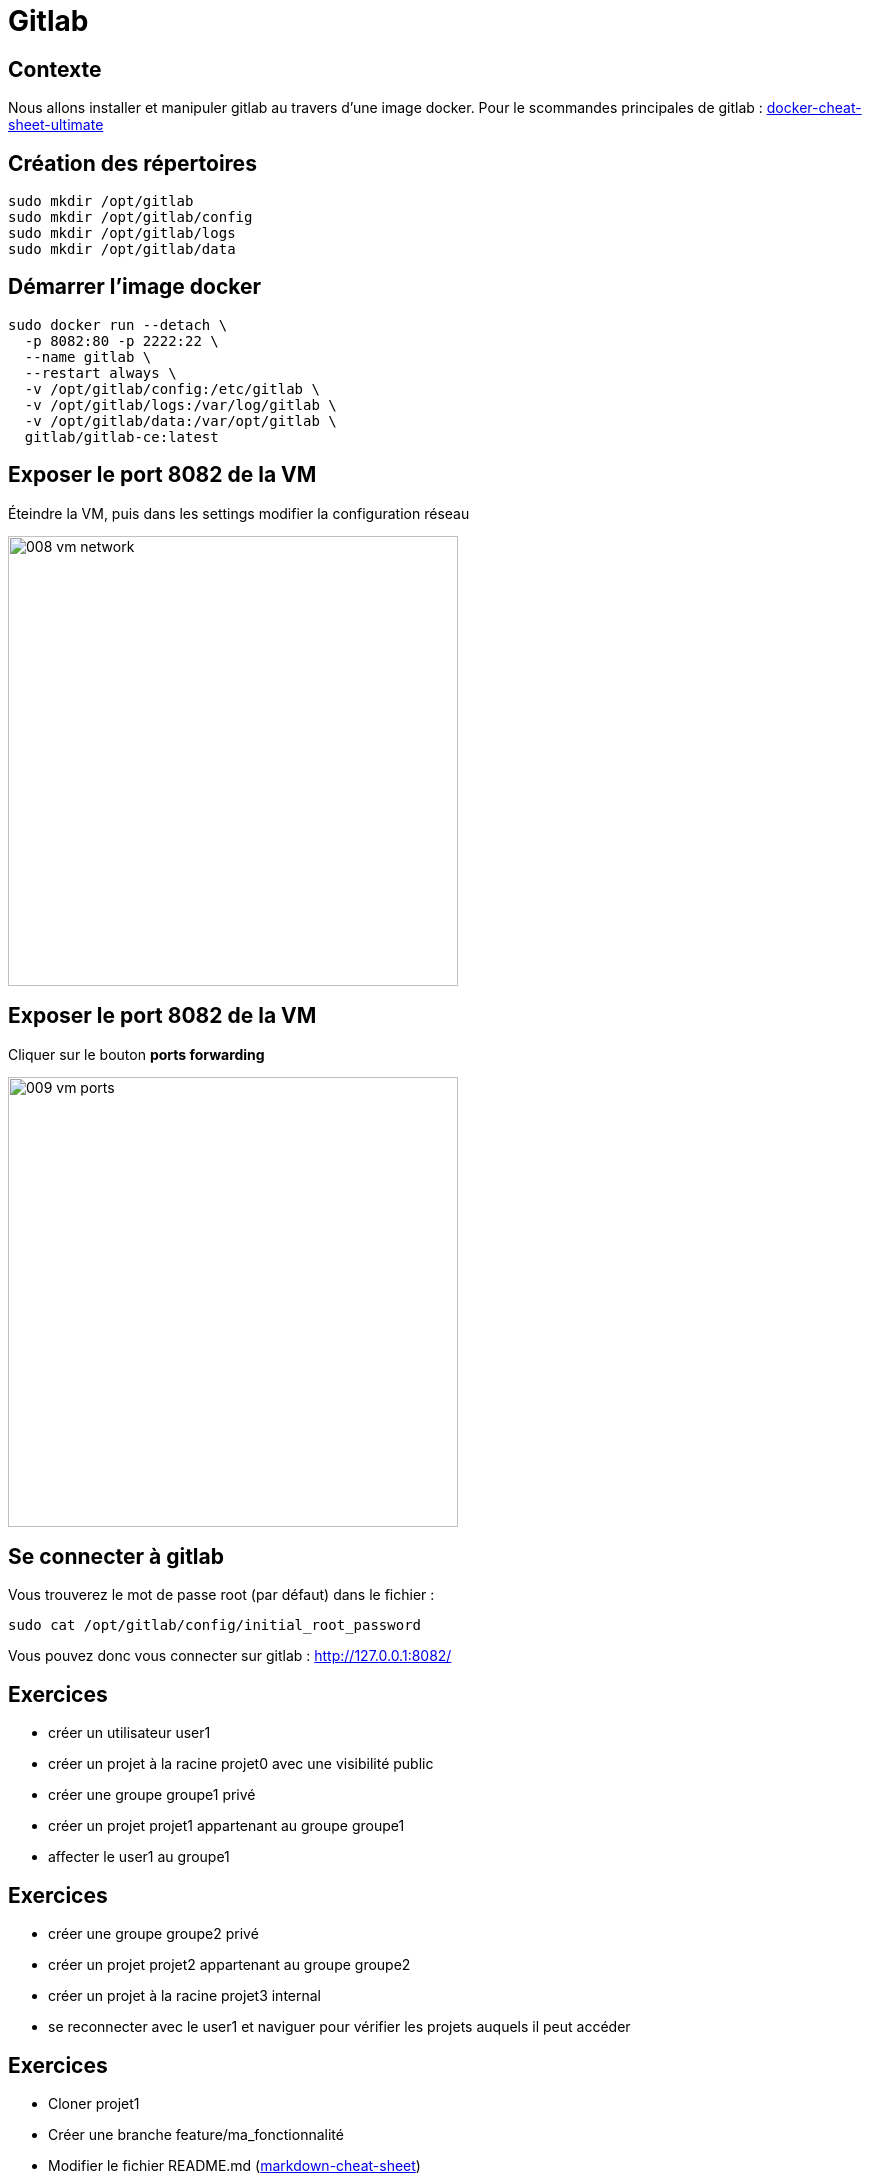 = Gitlab

== Contexte

Nous allons installer et manipuler gitlab au travers d'une image docker.
Pour le scommandes principales de gitlab : https://github.com/darken33/cesi-integration-continue/blob/main/others/docker-cheat-sheet-ultimate.pdf[docker-cheat-sheet-ultimate]

== Création des répertoires

[source=bash]
----
sudo mkdir /opt/gitlab 
sudo mkdir /opt/gitlab/config
sudo mkdir /opt/gitlab/logs
sudo mkdir /opt/gitlab/data
----

== Démarrer l'image docker

[source=bash]
----
sudo docker run --detach \
  -p 8082:80 -p 2222:22 \
  --name gitlab \
  --restart always \
  -v /opt/gitlab/config:/etc/gitlab \
  -v /opt/gitlab/logs:/var/log/gitlab \
  -v /opt/gitlab/data:/var/opt/gitlab \
  gitlab/gitlab-ce:latest
----

== Exposer le port 8082 de la VM

Éteindre la VM, puis dans les settings modifier la configuration réseau

image:images/008-vm-network.png[width=450]

== Exposer le port 8082 de la VM

Cliquer sur le bouton *ports forwarding*

image:images/009-vm-ports.png[width=450]

== Se connecter à gitlab

Vous trouverez le mot de passe root (par défaut) dans le fichier :

[source=bash]
----
sudo cat /opt/gitlab/config/initial_root_password
----

Vous pouvez donc vous connecter sur gitlab : http://127.0.0.1:8082/

== Exercices

* créer un utilisateur user1
* créer un projet à la racine projet0 avec une visibilité public
* créer une groupe groupe1 privé
* créer un projet projet1 appartenant au groupe groupe1
* affecter le user1 au groupe1

== Exercices

* créer une groupe groupe2 privé
* créer un projet projet2 appartenant au groupe groupe2
* créer un projet à la racine projet3 internal
* se reconnecter avec le user1 et naviguer pour vérifier les projets auquels il peut accéder

== Exercices

* Cloner projet1
* Créer une branche feature/ma_fonctionnalité
* Modifier le fichier README.md (https://github.com/darken33/cesi-integration-continue/blob/main/others/markdown-cheat-sheet.md[markdown-cheat-sheet])
* Commitez et pusher vos modifications
* Effectuer une Merge Request assignée à l'utilisateur root
* Reconnectez vous au gitlab en root et validez la MR

== Exercices

* Importer le projet https://github.com/darken33/cesi-integration-continue/tree/main/hello-api[hello-api]
* Importer le projet https://github.com/darken33/cesi-integration-continue/tree/main/connaissance-client[connaissance-client]

